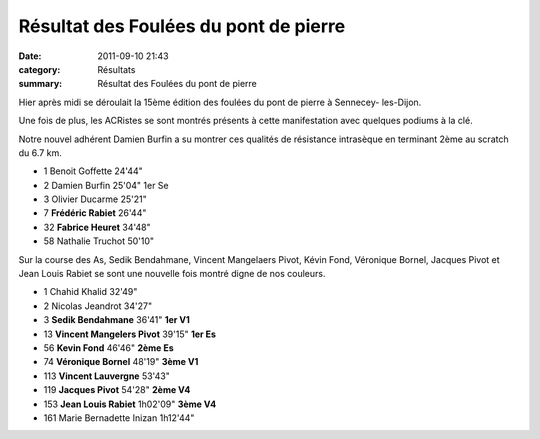 Résultat des Foulées du pont de pierre
======================================

:date: 2011-09-10 21:43
:category: Résultats
:summary: Résultat des Foulées du pont de pierre

|100 0172| Hier après midi se déroulait la 15ème édition des foulées du pont de pierre à Sennecey- les-Dijon.


Une fois de plus, les ACRistes se sont montrés présents à cette manifestation avec quelques podiums à la clé.


Notre nouvel adhérent Damien Burfin a su montrer ces qualités de résistance intrasèque en terminant 2ème au scratch du 6.7 km.



- 1 	Benoit Goffette 	24'44" 	 
- 2 	Damien Burfin 	25'04" 	1er Se
- 3 	Olivier Ducarme 	25'21" 	 
  	  	  	 
- 7 	**Frédéric Rabiet** 	26'44" 	 
- 32 	**Fabrice Heuret** 	34'48" 	 
  	  	  	
- 58 	Nathalie Truchot 	50'10" 	  


Sur la course des As, Sedik Bendahmane, Vincent Mangelaers Pivot, Kévin Fond, Véronique Bornel, Jacques Pivot et Jean Louis Rabiet se sont une nouvelle fois montré digne de nos couleurs.



- 1 	Chahid Khalid 	32'49" 	 
- 2 	Nicolas Jeandrot 	34'27" 	 
- 3 	**Sedik Bendahmane** 	36'41" 	**1er V1**
			
- 13 	**Vincent Mangelers Pivot** 	39'15" 	**1er Es**
- 56 	**Kevin Fond** 	46'46" 	**2ème Es**
- 74 	**Véronique Bornel** 	48'19" 	**3ème V1**
- 113 	**Vincent Lauvergne** 	53'43" 	
- 119 	**Jacques Pivot** 	54'28" 	**2ème V4**
- 153 	**Jean Louis Rabiet** 	1h02'09" 	**3ème V4**
			
- 161 	Marie Bernadette Inizan 	1h12'44" 	  


|100_0173.JPG|


|100_0175.JPG|

.. |100 0172| image:: http://assets.acr-dijon.org/old/httpimgover-blogcom225x3000120862coursescourses-2011foulee-du-pont-de-pierre-100_0172.JPG
.. |100_0173.JPG| image:: http://assets.acr-dijon.org/old/httpimgover-blogcom225x3000120862coursescourses-2011foulee-du-pont-de-pierre-100_0173.JPG
.. |100_0175.JPG| image:: http://assets.acr-dijon.org/old/httpimgover-blogcom225x3000120862coursescourses-2011foulee-du-pont-de-pierre-100_0175.JPG
